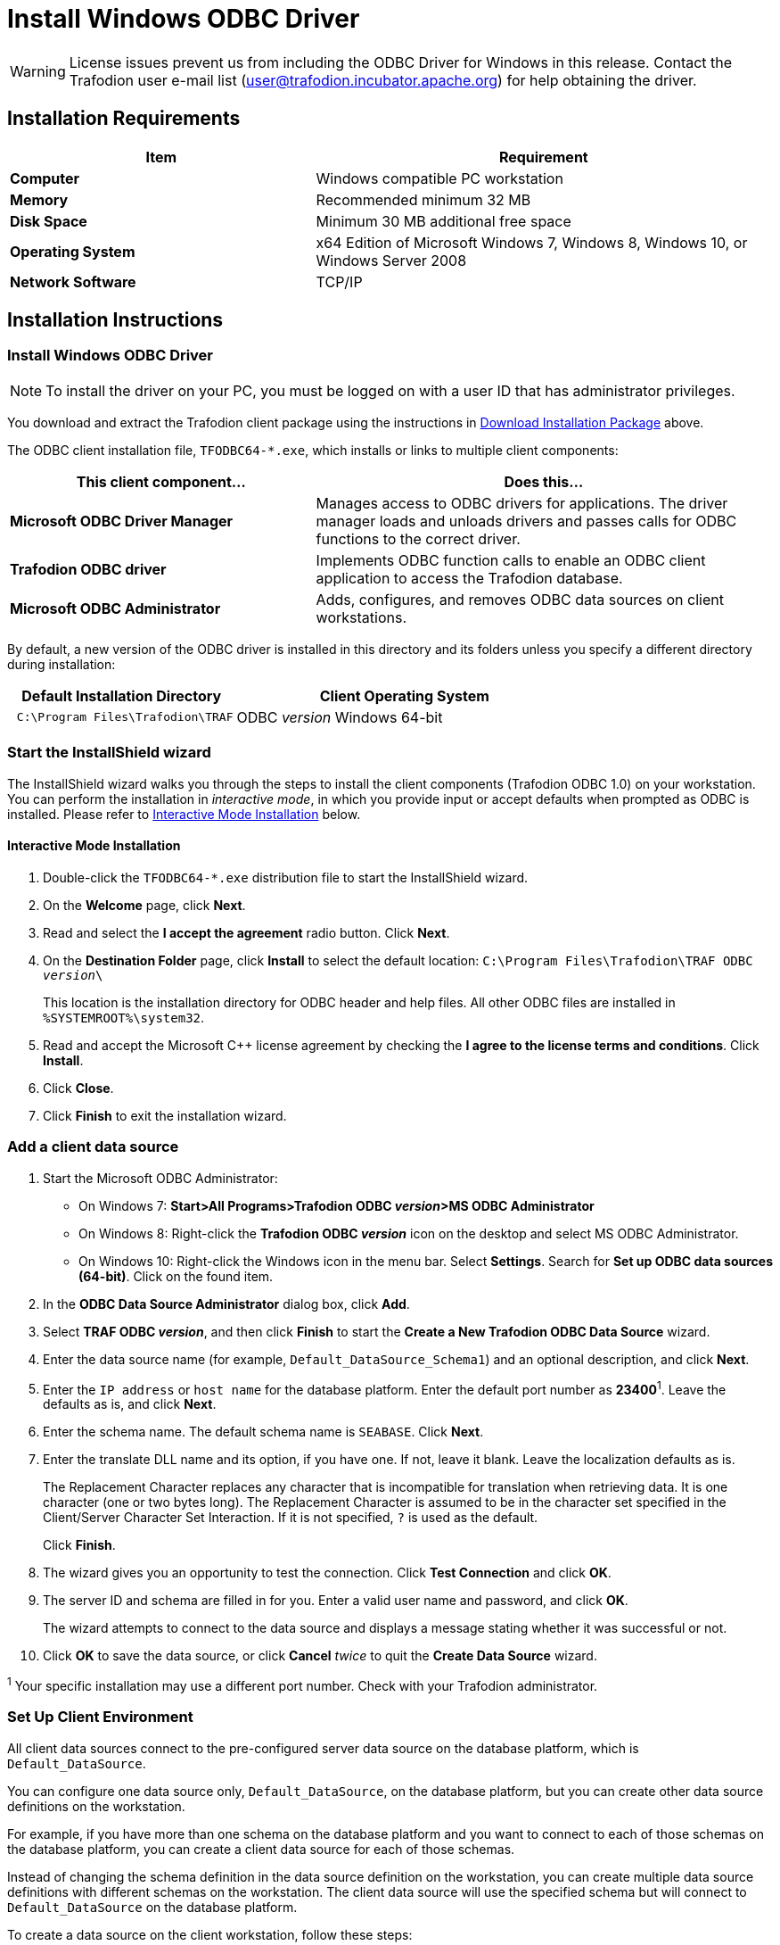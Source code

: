 ////
/**
 *@@@ START COPYRIGHT @@@
 * Licensed to the Apache Software Foundation (ASF) under one
 * or more contributor license agreements.  See the NOTICE file
 * distributed with this work for additional information
 * regarding copyright ownership.  The ASF licenses this file
 * to you under the Apache License, Version 2.0 (the
 * "License"); you may not use this file except in compliance
 * with the License.  You may obtain a copy of the License at
 *
 *     http://www.apache.org/licenses/LICENSE-2.0
 *
 * Unless required by applicable law or agreed to in writing, software
 * distributed under the License is distributed on an "AS IS" BASIS,
 * WITHOUT WARRANTIES OR CONDITIONS OF ANY KIND, either express or implied.
 * See the License for the specific language governing permissions and
 * limitations under the License.
 * @@@ END COPYRIGHT @@@
 */
////

[[install-windows-odbc-driver]]
= Install Windows ODBC Driver

WARNING: License issues prevent us from including the ODBC Driver for Windows in this release. Contact the
Trafodion user e-mail list (user@trafodion.incubator.apache.org) for help obtaining the driver.

== Installation Requirements

[cols="40%s,60%",options="header"]
|===
| Item             | Requirement
| Computer         | Windows compatible PC workstation
| Memory           | Recommended minimum 32 MB
| Disk Space       | Minimum 30 MB additional free space
| Operating System | x64 Edition of Microsoft Windows 7, Windows 8, Windows 10, or Windows Server 2008
| Network Software | TCP/IP
|===

== Installation Instructions
[[win_odbc_install]]

=== Install Windows ODBC Driver

NOTE: To install the driver on your PC, you must be logged on with a user ID that has administrator privileges.

You download and extract the Trafodion client package using the instructions in <<introduction-download, Download Installation Package>> above.

The ODBC client installation file, `TFODBC64-*.exe`, which installs or links to multiple client components:

[cols="40%s,60%",options="header"]
|===
| This client component&#8230; | Does this&#8230;
| Microsoft ODBC Driver Manager | Manages access to ODBC drivers for applications. The driver manager loads and unloads drivers and passes calls for ODBC functions to the
correct driver.
| Trafodion ODBC driver | Implements ODBC function calls to enable an ODBC client application to access the Trafodion database.
| Microsoft ODBC Administrator | Adds, configures, and removes ODBC data sources on client workstations.
|===

By default, a new version of the ODBC driver is installed in this directory and its folders unless you specify a different directory
during installation:

[cols="40%l,60%",options="header"]
|===
| Default Installation Directory    | Client Operating System
| C:\Program Files\Trafodion\TRAF   | ODBC _version_ Windows 64-bit
|===

=== Start the InstallShield wizard
The InstallShield wizard walks you through the steps to install the client components (Trafodion ODBC 1.0) on your workstation. You can
perform the installation in _interactive mode_, in which you provide input or accept defaults when prompted as ODBC is installed. 
Please refer to <<win_odbc_interactive_mode,Interactive Mode Installation>> below.

[[win_odbc_interactive_mode]]
==== Interactive Mode Installation

1.  Double-click the `TFODBC64-*.exe` distribution file to start the InstallShield wizard.
2.  On the *Welcome* page, click *Next*.
3.  Read and select the *I accept the agreement* radio button. Click *Next*. 
4.  On the *Destination Folder* page, click *Install* to select the default location: `C:\Program Files\Trafodion\TRAF ODBC _version_\` 
+
This location is the installation directory for ODBC header and help files. All other ODBC files are installed in `%SYSTEMROOT%\system32`.

5. Read and accept the Microsoft C++ license agreement by checking the *I agree to the license terms and conditions*. Click *Install*.
6. Click *Close*.
7. Click *Finish* to exit the installation wizard.

=== Add a client data source
1.  Start the Microsoft ODBC Administrator:
* On Windows 7: *Start>All Programs>Trafodion ODBC _version_>MS ODBC Administrator*
* On Windows 8: Right-click the *Trafodion ODBC _version_* icon on the desktop and select MS ODBC Administrator.
* On Windows 10: Right-click the Windows icon in the menu bar. Select *Settings*. Search for *Set up ODBC data sources (64-bit)*. Click on the found item. 

2.  In the *ODBC Data Source Administrator* dialog box, click *Add*.
3.  Select *TRAF ODBC _version_*, and then click *Finish* to start the *Create a New Trafodion ODBC Data Source* wizard.
4.  Enter the data source name (for example, `Default_DataSource_Schema1`) and an optional description, and click *Next*.
5.  Enter the `IP address` or `host name` for the database platform. Enter the default port number as *23400*^1^. Leave the defaults as is, and click *Next*.
6.  Enter the schema name. The default schema name is `SEABASE`. Click *Next*.
7.  Enter the translate DLL name and its option, if you have one. If not, leave it blank. Leave the localization defaults as is.
+
The Replacement Character replaces any character that is incompatible for translation when retrieving data. It is one character (one or two
bytes long). The Replacement Character is assumed to be in the character set specified in the Client/Server Character Set Interaction. If it is not specified, `?` is used as the default.
+
Click *Finish*.

8.  The wizard gives you an opportunity to test the connection. Click *Test Connection* and click *OK*.
9.  The server ID and schema are filled in for you. Enter a valid user name and password, and click *OK*.
+
The wizard attempts to connect to the data source and displays a message stating whether it was successful or not.
10.  Click *OK* to save the data source, or click *Cancel* _twice_ to quit the *Create Data Source* wizard.

^1^ Your specific installation may use a different port number. Check with your Trafodion administrator.

<<<
[[win_odbc_client_env]]
=== Set Up Client Environment
All client data sources connect to the pre-configured server data source on the database platform, which is `Default_DataSource`. 

You can configure one data source only, `Default_DataSource`, on the database platform, but you can create other data source 
definitions on the workstation. 

For example, if you have more than one schema on the database platform and you want to connect 
to each of those schemas on the database platform, you can create a client data source for each of those schemas. 

Instead of changing the schema definition in the data source definition on the workstation, you can create multiple data source 
definitions with different schemas on the workstation. The client data source will use the specified schema but will connect to 
`Default_DataSource` on the database platform.

To create a data source on the client workstation, follow these steps:

1.  Launch the *MS ODBC Administrator*. 
* On Windows 7: *Start>All Programs>Trafodion ODBC _version_>MS ODBC Administrator*
* On Windows 8: Right-click the *Trafodion ODBC _version_* icon on the desktop and select MS ODBC Administrator.
* On Windows 10: Right-click the Windows icon in the menu bar. Select *Settings*. Search for *Set up ODBC data sources (64-bit)*. Click on the found item. 

2.  In the *ODBC Data Source Administrator* dialog box, select the *User DSN* tab, and click *Add*.
3.  Select the *TRAF ODBC _version_* driver, and then click *Finish*.
+
A new dialog box appears, prompting you to create a new data source.
4.  Enter the name of the data source, `Default_DataSource`, and click *Next* to continue.
5.  Enter the IP address and port number of the Trafodion system to which will be connecting. By default, the port number is *23400*^1^. 
Click *Next* to continue.
6.  Select the default schema. If you do not select a schema, the default is `SEABASE`. Click *Next* to continue.
+
<<<
7.  If desired, configure the *translate dll*, which translates data from one character set to another, and configure the localization. By
default, the client error message language is English, and the client’s local character set is used. Click *Finish* to continue.
+
The *Test Trafodion ODBC Connection* dialog box appears, allowing you to test the connection using the data source that you created.

8.  Click *Test Connection*.
9.  When prompted, enter your user name and password, and, optionally, schema. Click *OK*.
+
If the connection is successful, you will see `Connected Successfully` in the *Test Trafodion ODBC Connection* dialog box.
10.  Click *OK* to save the data source, or click *Cancel* _twice_ to quit the *Create Data Source* wizard.

^1^ Your specific installation may use a different port number. Check with your Trafodion administrator.

=== Enable Compression
When compression is enabled in the ODBC driver, the ODBC driver can send and receive large volumes of data quickly and efficiently to and from
the Trafodion Database Connectivity Services (DCS) server over a TCP/IP network. By default, compression is disabled.

To enable compression in the ODBC driver or to change the compression setting, follow these steps:

1.  Launch the MS ODBC Administrator. 
* On Windows 7: *Start>All Programs>Trafodion ODBC _version_>MS ODBC Administrator*
* On Windows 8: Right-click the *Trafodion ODBC _version_* icon on the desktop and select MS ODBC Administrator.
* On Windows 10: Right-click the Windows icon in the menu bar. Select *Settings*. Search for *Set up ODBC data sources (64-bit)*. Click on the found item. 

2.  In the *ODBC Data Source Administrator* dialog box, select the *User DSN* tab, select the name of your data source under 
*User Data Sources*, and click *Configure*. If you did not create a data source, please refer to 
<<win_odbc_client_env, Setting Up the Client Environment>>.
+
A new dialog box appears, showing the configuration of your data source.
+
<<<
3.  Select the *Network* tab, and then select one of these values for *Compression*:
* `SYSTEM_DEFAULT`, which is the same as no compression
* `no compression`
* `best speed`
* `best compression`
* `balance`
* An integer from 0 to 9, with 0 being no compression and 9 being the
maximum available compression
4.  Click *OK* to accept the change.
5.  Click *OK* to exit the *ODBC Data Source Administrator* dialog box.

<<<
[[win_odbc_run_basicsql]]
=== Run Sample Program (`basicsql`)
NOTE: The Basic SQL sample program is not currently bundled with the ODBC Windows driver. To obtain the source code and the build and run
files for this program, please refer to  <<odbc_sample_program, ODBC Sample Program>>.

To build and run the executable file, follow these steps:

1.  Open a Visual Studio x64 Win64 Command Prompt. Make sure to select the x64 version of the command prompt. For example, on Windows 7, select
*Start>All Programs>Microsoft Visual Studio 2010>Visual Studio Tools>Visual Studio x64 Win64 Command Prompt*.
2.  At the command prompt, move to the directory where you put the `basicsql.cpp` and build files.
3.  Run build at the command prompt. You will see `basicsql.exe` created in the same directory as the source file.
4.  Before running the sample program, create a Trafodion data source named `Default_DataSource` on the client workstation using MS ODBC
Administrator. For instructions, please refer to <<win_odbc_client_env,Set Up Client Environment>>.
5.  From the command prompt, run the sample program by entering either run or this command:
+
```
basicsql DefaultDataSource <username> <password>
```
+
If the sample program executes successfully, you should see this output:
+
*Example*
+
```
Using Connect String: DSN=Default_DataSource;UID=user1;PWD=pwd1;
Successfully connected using SQLDriverConnect.
Drop sample table if it exists...
Creating sample table TASKS...
Table TASKS created using SQLExecDirect.
Inserting data using SQLBindParameter, SQLPrepare, SQLExecute
Data inserted.
Fetching data using SQLExecDirect, SQLFetch, SQLGetData
Data selected: 1000 CREATE REPORTS 2014-3-22
Basic SQL ODBC Test Passed!
```

<<<
== Reinstall Windows ODBC Driver
To reinstall the driver, we recommend that you fully remove your ODBC driver and then install the new version. Please refer to
<<win_odbc_uninstall,Uninstalling the Trafodion ODBC Driver for Windows>> and then <<win_odbc_install, Installing the Trafodion ODBC Driver for Windows>>.

[[win_odbc_uninstall]]
== Uninstalling Windows ODBC Driver
1.  Start to remove the ODBC driver:
* On Windows 7: *Start>All Programs>Trafodion ODBC _version_>Remove TRAF ODBC _version_*
* On Windows 8: Right-click the *Trafodion ODBC _version_* icon on the desktop and select *Remove TRAF ODBC _version_*.
* On Windows 10: Right-click the Windows icon in the menu bar. Select *Control Panel*. Click on *Uninstall a program*. Locate *Trafodion ODBC64 _version_* and select it. Click on *Uninstall*.

2.  When the *Windows Installer* dialog box asks you if you want to uninstall this product, click *Yes*.
3.  The *Trafodion ODBC _version_* dialog box displays the status and asks you to wait while `Windows configures Trafodion ODBC _version_` (that is, removes
the Trafodion ODBC Driver from your Windows workstation).
+
After this dialog box disappears, Trafodion ODBC _version_ is no longer on your workstation.

NOTE: Uninstalling the ODBC driver does not remove pre-existing data source definitions from the Windows registry.

